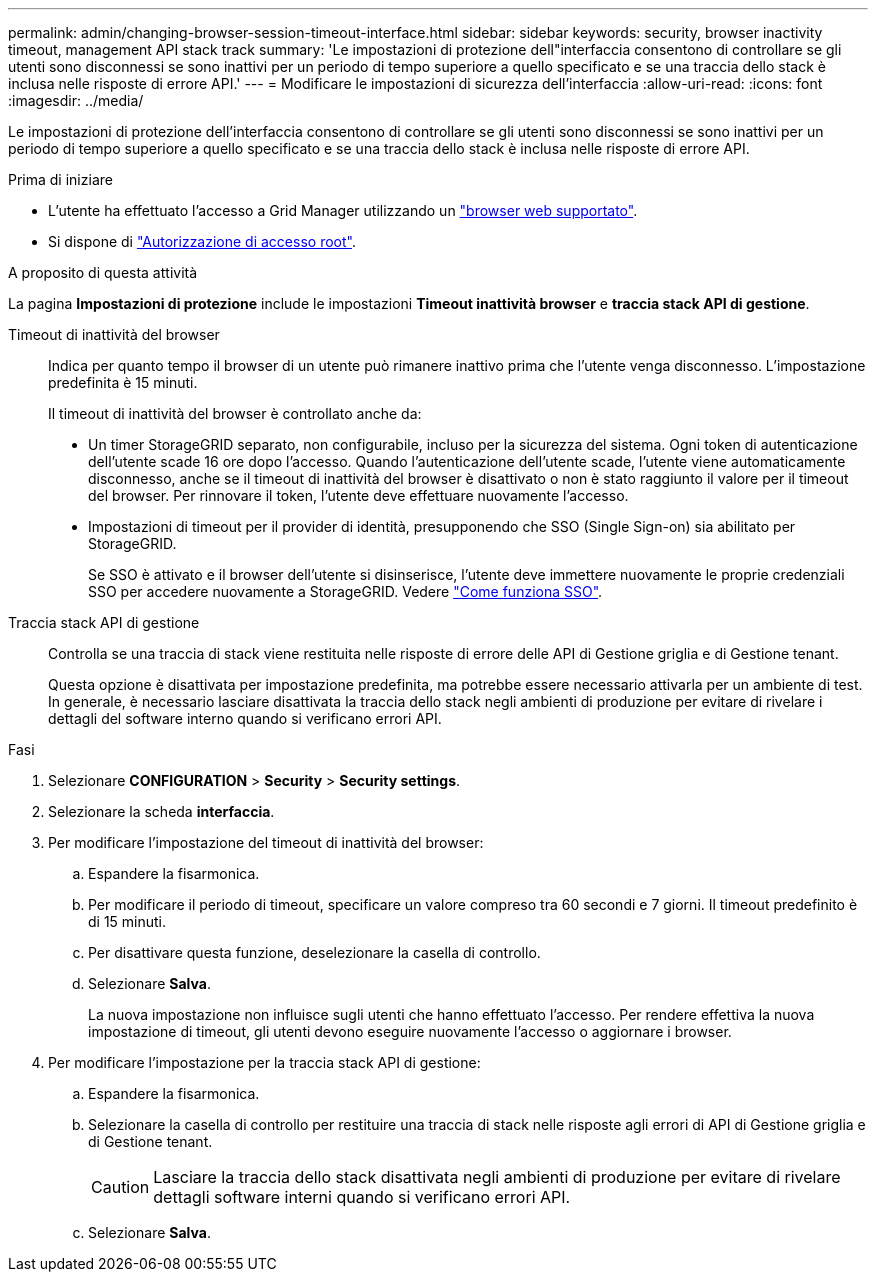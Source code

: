 ---
permalink: admin/changing-browser-session-timeout-interface.html 
sidebar: sidebar 
keywords: security, browser inactivity timeout, management API stack track 
summary: 'Le impostazioni di protezione dell"interfaccia consentono di controllare se gli utenti sono disconnessi se sono inattivi per un periodo di tempo superiore a quello specificato e se una traccia dello stack è inclusa nelle risposte di errore API.' 
---
= Modificare le impostazioni di sicurezza dell'interfaccia
:allow-uri-read: 
:icons: font
:imagesdir: ../media/


[role="lead"]
Le impostazioni di protezione dell'interfaccia consentono di controllare se gli utenti sono disconnessi se sono inattivi per un periodo di tempo superiore a quello specificato e se una traccia dello stack è inclusa nelle risposte di errore API.

.Prima di iniziare
* L'utente ha effettuato l'accesso a Grid Manager utilizzando un link:../admin/web-browser-requirements.html["browser web supportato"].
* Si dispone di link:admin-group-permissions.html["Autorizzazione di accesso root"].


.A proposito di questa attività
La pagina *Impostazioni di protezione* include le impostazioni *Timeout inattività browser* e *traccia stack API di gestione*.

Timeout di inattività del browser:: Indica per quanto tempo il browser di un utente può rimanere inattivo prima che l'utente venga disconnesso. L'impostazione predefinita è 15 minuti.
+
--
Il timeout di inattività del browser è controllato anche da:

* Un timer StorageGRID separato, non configurabile, incluso per la sicurezza del sistema. Ogni token di autenticazione dell'utente scade 16 ore dopo l'accesso. Quando l'autenticazione dell'utente scade, l'utente viene automaticamente disconnesso, anche se il timeout di inattività del browser è disattivato o non è stato raggiunto il valore per il timeout del browser. Per rinnovare il token, l'utente deve effettuare nuovamente l'accesso.
* Impostazioni di timeout per il provider di identità, presupponendo che SSO (Single Sign-on) sia abilitato per StorageGRID.
+
Se SSO è attivato e il browser dell'utente si disinserisce, l'utente deve immettere nuovamente le proprie credenziali SSO per accedere nuovamente a StorageGRID. Vedere link:how-sso-works.html["Come funziona SSO"].



--
Traccia stack API di gestione:: Controlla se una traccia di stack viene restituita nelle risposte di errore delle API di Gestione griglia e di Gestione tenant.
+
--
Questa opzione è disattivata per impostazione predefinita, ma potrebbe essere necessario attivarla per un ambiente di test. In generale, è necessario lasciare disattivata la traccia dello stack negli ambienti di produzione per evitare di rivelare i dettagli del software interno quando si verificano errori API.

--


.Fasi
. Selezionare *CONFIGURATION* > *Security* > *Security settings*.
. Selezionare la scheda *interfaccia*.
. Per modificare l'impostazione del timeout di inattività del browser:
+
.. Espandere la fisarmonica.
.. Per modificare il periodo di timeout, specificare un valore compreso tra 60 secondi e 7 giorni. Il timeout predefinito è di 15 minuti.
.. Per disattivare questa funzione, deselezionare la casella di controllo.
.. Selezionare *Salva*.
+
La nuova impostazione non influisce sugli utenti che hanno effettuato l'accesso. Per rendere effettiva la nuova impostazione di timeout, gli utenti devono eseguire nuovamente l'accesso o aggiornare i browser.



. Per modificare l'impostazione per la traccia stack API di gestione:
+
.. Espandere la fisarmonica.
.. Selezionare la casella di controllo per restituire una traccia di stack nelle risposte agli errori di API di Gestione griglia e di Gestione tenant.
+

CAUTION: Lasciare la traccia dello stack disattivata negli ambienti di produzione per evitare di rivelare dettagli software interni quando si verificano errori API.

.. Selezionare *Salva*.



